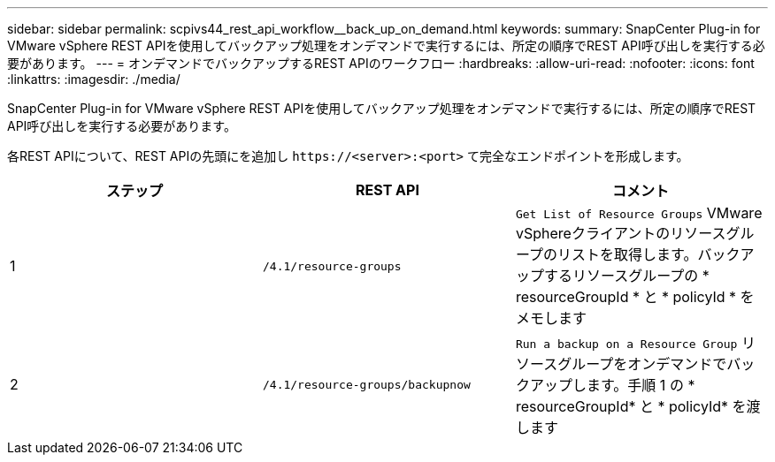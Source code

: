 ---
sidebar: sidebar 
permalink: scpivs44_rest_api_workflow__back_up_on_demand.html 
keywords:  
summary: SnapCenter Plug-in for VMware vSphere REST APIを使用してバックアップ処理をオンデマンドで実行するには、所定の順序でREST API呼び出しを実行する必要があります。 
---
= オンデマンドでバックアップするREST APIのワークフロー
:hardbreaks:
:allow-uri-read: 
:nofooter: 
:icons: font
:linkattrs: 
:imagesdir: ./media/


[role="lead"]
SnapCenter Plug-in for VMware vSphere REST APIを使用してバックアップ処理をオンデマンドで実行するには、所定の順序でREST API呼び出しを実行する必要があります。

各REST APIについて、REST APIの先頭にを追加し `\https://<server>:<port>` て完全なエンドポイントを形成します。

|===
| ステップ | REST API | コメント 


| 1 | `/4.1/resource-groups` | `Get List of Resource Groups` VMware vSphereクライアントのリソースグループのリストを取得します。バックアップするリソースグループの * resourceGroupId * と * policyId * をメモします 


| 2 | `/4.1/resource-groups/backupnow` | `Run a backup on a Resource Group` リソースグループをオンデマンドでバックアップします。手順 1 の * resourceGroupId* と * policyId* を渡します 
|===